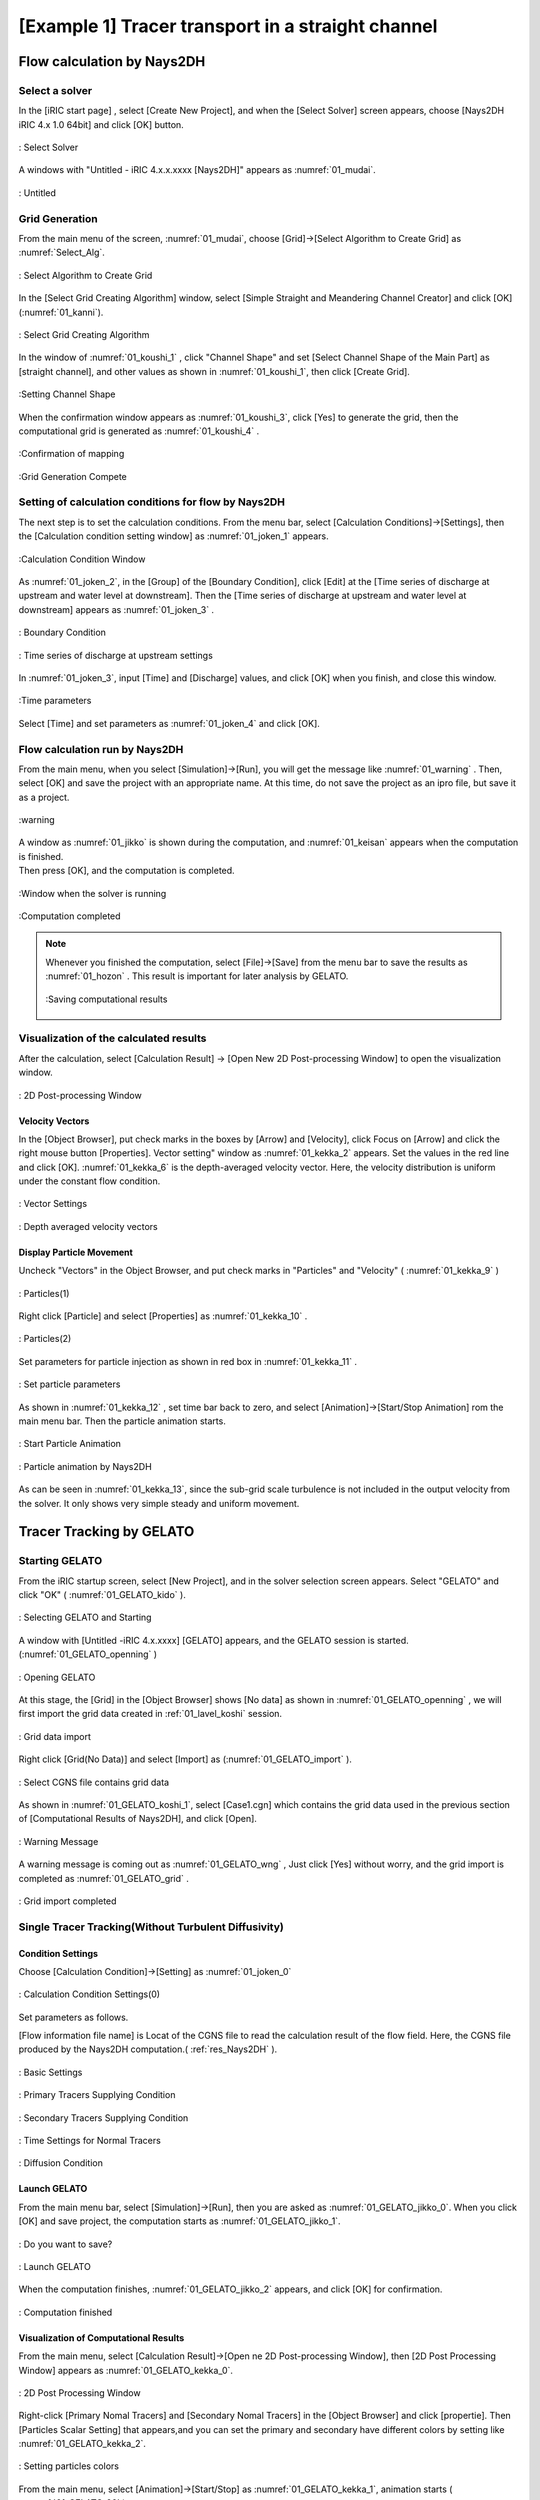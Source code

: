 ====================================================
[Example 1] Tracer transport in a straight channel
====================================================


Flow calculation by Nays2DH
=================================


Select a solver
-------------------

In the [iRIC start page] , select [Create New Project], and when the [Select Solver] screen appears, 
choose [Nays2DH iRIC 4.x 1.0 64bit] and click [OK] button.


.. figure:: images/01/Select_Nays2dh.png
   :align: center
   :width: 600pt

   : Select Solver

A windows with "Untitled - iRIC 4.x.x.xxxx [Nays2DH]" appears as :numref:`01_mudai`.

.. _01_mudai:

.. figure:: images/01/mudai.png 
   :align: center
   :width: 100%

   : Untitled


.. _01_lavel_koshi:

Grid Generation
-------------------


From the main menu of the screen, :numref:`01_mudai`, choose [Grid]->[Select Algorithm to Create Grid] as :numref:`Select_Alg`.

.. _Select_Alg:

.. figure:: images/01/Select_Alg.png
   :align: center
   :width: 100%

   : Select Algorithm to Create Grid

In the [Select Grid Creating Algorithm] window, select [Simple Straight and Meandering Channel Creator] and click [OK] (:numref:`01_kanni`).

.. _01_kanni:

.. figure:: images/01/kanni.png
   :align: center
   :width: 600pt

   : Select Grid Creating Algorithm


In the window of :numref:`01_koushi_1` ,
click "Channel Shape" and set [Select Channel Shape of the Main Part] as [straight channel],
and other values as shown in :numref:`01_koushi_1`, then click [Create Grid].

.. _01_koushi_1:

.. figure:: images/01/koushi_1.png
   :align: center
   :width: 600pt

   :Setting Channel Shape


When the confirmation window appears as :numref:`01_koushi_3`, click [Yes] to generate the grid, 
then the computational grid is generated as 
:numref:`01_koushi_4` .

.. _01_koushi_3:

.. figure:: images/01/koushi_3.png
   :align: center
   :width: 400pt

   :Confirmation of mapping


.. _01_koushi_4:

.. figure:: images/01/koushi_4.png
   :align: center
   :width: 100%

   :Grid Generation Compete

Setting of calculation conditions for flow by Nays2DH
-------------------------------------------------------

The next step is to set the calculation conditions. 
From the menu bar, select [Calculation Conditions]->[Settings], then 
the [Calculation condition setting window] as  :numref:`01_joken_1` appears.

.. _01_joken_1:

.. figure:: images/01/joken_1.png
   :align: center
   :width: 600pt

   :Calculation Condition Window


As :numref:`01_joken_2`, in the [Group] of the [Boundary Condition], 
click [Edit] at the [Time series of discharge at upstream and water level at downstream].
Then the [Time series of discharge at upstream and water level at downstream] appears
as :numref:`01_joken_3` . 

.. _01_joken_2:

.. figure:: images/01/joken_2.png
   :align: center
   :width: 600pt

   : Boundary Condition

.. _01_joken_3:

.. figure:: images/01/joken_3.png
   :align: center
   :width: 600pt

   : Time series of discharge at upstream settings

In :numref:`01_joken_3`, input [Time] and [Discharge] values, and click [OK]
when you finish, and close this window.

.. _01_joken_4:

.. figure:: images/01/joken_4.png
   :align: center
   :width: 600pt

   :Time parameters


Select [Time] and set parameters as :numref:`01_joken_4` and click [OK].

.. _res_Nays2DH:

Flow calculation run by Nays2DH
----------------------------------

From the main menu, when you select [Simulation]->[Run], you will get the message like :numref:`01_warning` .
Then, select [OK] and save the project with an appropriate name. At this time, do not save the project as an ipro file, but save it as a project.  

.. _01_warning:

.. figure:: images/01/warning.png
   :align: center
   :width: 400pt

   :warning

| A window as :numref:`01_jikko` is shown during the computation, and :numref:`01_keisan` appears when the computation is finished. 
| Then press [OK], and the computation is completed.

.. _01_jikko:

.. figure:: images/01/jikko.png
   :align: center
   :width: 100%

   :Window when the solver is running


.. _01_keisan:

.. figure:: images/01/keisan.png
   :align: center
   :width: 250pt

   :Computation completed



.. note::
   Whenever you finished the computation,  select [File]->[Save] from the menu bar to save the results as  :numref:`01_hozon` . This result is important for later analysis by GELATO.

   .. _01_hozon:

   .. figure:: images/01/hozon.png
      :align: center
      :width: 100%

      :Saving computational results


Visualization of the calculated results
----------------------------------------------

After the calculation, 
select [Calculation Result] -> [Open New 2D Post-processing Window] to open the visualization window.


.. _01_kekka_0:

.. figure:: images/01/kekka_0.png
   :align: center
   :width: 100%

   : 2D Post-processing Window
 

Velocity Vectors
^^^^^^^^^^^^^^^^^^^^

In the [Object Browser], put check marks in the boxes by [Arrow] and [Velocity], click Focus on [Arrow] 
and click the right mouse button [Properties]. Vector setting" window as :numref:`01_kekka_2` appears. 
Set the values in the red line and click [OK].  
:numref:`01_kekka_6` is the depth-averaged velocity vector. Here, the velocity 
distribution is uniform under the constant flow condition.


.. _01_kekka_2:

.. figure:: images/01/kekka_2.png
   :align: center
   :width: 600pt

   : Vector Settings
 
.. _01_kekka_6:

.. figure:: images/01/kekka_6.png
   :align: center
   :width: 100%

   : Depth averaged velocity vectors
 


Display Particle Movement
^^^^^^^^^^^^^^^^^^^^^^^^^^^^

Uncheck "Vectors" in the Object Browser, and put check marks in "Particles" and "Velocity"
( :numref:`01_kekka_9` )

.. _01_kekka_9:

.. figure:: images/01/kekka_9.png
   :align: center
   :width: 100%

   : Particles(1)
 
Right click [Particle] and select [Properties] as 
:numref:`01_kekka_10` .

.. _01_kekka_10:

.. figure:: images/01/kekka_10.png
   :align: center
   :width: 100%

   : Particles(2)
 
Set parameters for particle injection as shown in red box in :numref:`01_kekka_11` .

.. _01_kekka_11:

.. figure:: images/01/kekka_11.png
   :align: center
   :width: 250pt

   : Set particle parameters
 
As shown in :numref:`01_kekka_12` , set time bar back to zero, and 
select [Animation]->[Start/Stop Animation] rom the main menu bar.
Then the particle animation starts.

.. _01_kekka_12:

.. figure:: images/01/kekka_12.png
   :align: center
   :width: 100%

   : Start Particle Animation


.. _01_kekka_13:

.. figure:: images/01/nays2d_particle.gif
   :align: center
   :width: 100%

   : Particle animation by Nays2DH

As can be seen in :numref:`01_kekka_13`, since the  
sub-grid scale turbulence is not included in the output velocity from the solver.
It only shows very simple steady and uniform movement.


Tracer Tracking by GELATO
===========================

Starting GELATO
----------------

From the iRIC startup screen, select [New Project], and in the solver selection screen appears. 
Select "GELATO" and click "OK" ( :numref:`01_GELATO_kido` ).

.. _01_GELATO_kido:

.. figure:: images/01/GELATO_kido.png
   :align: center
   :width: 600pt

   : Selecting GELATO and Starting


A window with [Untitled -iRIC 4.x.xxxx] [GELATO] appears, and the GELATO session is started.
(:numref:`01_GELATO_openning` )

.. _01_GELATO_openning:

.. figure:: images/01/GELATO_openning.png
   :align: center
   :width: 100%

   : Opening GELATO 

At this stage, the [Grid] in the [Object Browser] 
shows [No data] as shown in :numref:`01_GELATO_openning` , 
we will first import the grid data created in :ref:`01_lavel_koshi` session.

.. _01_GELATO_import:

.. figure:: images/01/GELATO_import.png
   :align: center
   :width: 100%

   : Grid data import

Right click [Grid(No Data)] and select [Import] as (:numref:`01_GELATO_import` ).

.. _01_GELATO_koshi_1:

.. figure:: images/01/GELATO_koshi_1.png
   :align: center
   :width: 600pt

   : Select CGNS file contains grid data

As shown in :numref:`01_GELATO_koshi_1`, select [Case1.cgn] which contains the grid data
used in the previous section of [Computational Results of Nays2DH], and click [Open].

.. _01_GELATO_wng:

.. figure:: images/01/GELATO_wng.png
   :align: center
   :width: 400pt

   : Warning Message

A warning message is coming out as :numref:`01_GELATO_wng` ,
Just click [Yes] without worry, and the grid import is completed as
:numref:`01_GELATO_grid` .

.. _01_GELATO_grid:

.. figure:: images/01/GELATO_grid.png
   :align: center
   :width: 100%

   : Grid import completed

Single Tracer Tracking(Without Turbulent Diffusivity)
--------------------------------------------------------

Condition Settings
^^^^^^^^^^^^^^^^^^^^^

Choose [Calculation Condition]->[Setting] as :numref:`01_joken_0` 

.. _01_joken_0:

.. figure:: images/01/joken_0.png
   :align: center
   :width: 100%

   : Calculation Condition Settings(0)


Set parameters as follows.  

[Flow information file name] is Locat of the CGNS file to read the calculation result of the flow field. Here, 
the CGNS file produced by the Nays2DH computation.( :ref:`res_Nays2DH` ).

.. _01_GELATO_joken_1:

.. figure:: images/01/GELATO_joken_1.png
   :align: center
   :width: 600pt

   : Basic Settings

.. _01_GELATO_joken_2:

.. figure:: images/01/GELATO_joken_2.png
   :align: center
   :width: 600pt

   : Primary Tracers Supplying Condition

.. _01_GELATO_joken_3:

.. figure:: images/01/GELATO_joken_3.png
   :align: center
   :width: 600pt

   : Secondary Tracers Supplying Condition

.. _01_GELATO_joken_4:

.. figure:: images/01/GELATO_joken_4.png
   :align: center
   :width: 600pt

   : Time Settings for Normal Tracers

.. _01_GELATO_joken_5:

.. figure:: images/01/GELATO_joken_5.png
   :align: center
   :width: 600pt

   : Diffusion Condition


Launch GELATO
^^^^^^^^^^^^^^^

From the main menu bar, select [Simulation]->[Run], then you are asked as :numref:`01_GELATO_jikko_0`.
When you click [OK] and save project, the computation starts as :numref:`01_GELATO_jikko_1`.

.. _01_GELATO_jikko_0:

.. figure:: images/01/warning.png
   :align: center
   :width: 400pt

   : Do you want to save?

.. _01_GELATO_jikko_1:

.. figure:: images/01/GELATO_jikko_1.png
   :align: center
   :width: 100%

   : Launch GELATO

When the computation finishes, :numref:`01_GELATO_jikko_2` appears, and 
click [OK] for confirmation.

.. _01_GELATO_jikko_2:

.. figure:: images/01/GELATO_jikko_2.png
   :align: center
   :width: 250pt

   : Computation finished 

Visualization of Computational Results
^^^^^^^^^^^^^^^^^^^^^^^^^^^^^^^^^^^^^^^^^^^

From the main menu, select [Calculation Result]->[Open ne 2D Post-processing Window],
then [2D Post Processing Window] appears as :numref:`01_GELATO_kekka_0`.

.. _01_GELATO_kekka_0:

.. figure:: images/01/GELATO_kekka_0.png
   :align: center
   :width: 100%

   : 2D Post Processing Window

Right-click [Primary Nomal Tracers] and [Secondary Nomal Tracers] in the [Object Browser] and click [propertie]. 
Then [Particles Scalar Setting] that appears,and you can set the primary and secondary have different colors by setting like :numref:`01_GELATO_kekka_2`.

.. _01_GELATO_kekka_2:

.. figure:: images/01/GELATO_kekka_2.png
   :align: center
   :width: 100%

   : Setting particles colors

From the main menu, select [Animation]->[Start/Stop] as :numref:`01_GELATO_kekka_1`,
animation starts ( :numref:`01_GELATO_00` ).

.. _01_GELATO_kekka_1:

.. figure:: images/01/GELATO_kekka_1.png
   :align: center
   :width: 100%

   : Visualization of computational results

.. _01_GELATO_00:

.. figure:: images/01/GELATO_00.gif
   :align: center
   :width: 70%

   : Tracer movement(No diffusivity)

It is obviously very simple because it  doesn't including any turbulent effect (:numref:`01_GELATO_00`).

Single Tracer Tracking(With Turbulent Diffusivity)
-----------------------------------------------------

Setting Computational Condition
^^^^^^^^^^^^^^^^^^^^^^^^^^^^^^^^^^^^

Change the calculation conditions to take into account for the effect of turbulent diffusion. 
From the main menu, select [Calculation Conditions] → [Setting], and show the :numref:`01_GELATO_joken_5`.
check the box of [Diffusion Condition]->[Diffusivity Correction] , set the parameter [A Value] to [1], and then click "OK".

.. _01_GELATO_joken_6:

.. figure:: images/01/GELATO_joken_6.png
   :align: center
   :width: 600pt

   : Calculation Condition (Diffusion Condition)

Launch GELATO and the Results Visualization
^^^^^^^^^^^^^^^^^^^^^^^^^^^^^^^^^^^^^^^^^^^^

Computation can be conducted through the same procedure as previous example, 
the animation becomes as :numref:`01_GELATO_01`.

.. _01_GELATO_01:

.. figure:: images/01/GELATO_01.gif
   :align: center
   :width: 70%

   : Tracer Movement(With Turbulent Diffusivity A=1)

When the value of A is set as [10], the results become as 
:numref:`01_GELATO_10`, the effect of the turbulent becomes stronger.

.. _01_GELATO_10:

.. figure:: images/01/GELATO_10.gif
   :align: center
   :width: 70%

   : Tracer Movement(With Turbulent Diffusivity A=10)
